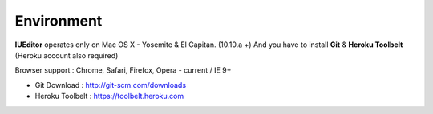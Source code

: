 
Environment
===========


.. image:: resource/os_x_el_capitan.jpg

**IUEditor** operates only on Mac OS X - Yosemite & El Capitan. (10.10.a +) And you have to install **Git** & **Heroku Toolbelt** (Heroku account also required)

Browser support : Chrome, Safari, Firefox, Opera - current / IE 9+

* Git Download : http://git-scm.com/downloads
* Heroku Toolbelt : https://toolbelt.heroku.com
